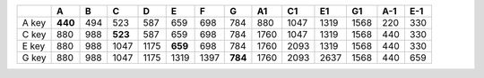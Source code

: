 +-------+---------+---------+---------+---------+---------+---------+---------+---------+---------+---------+---------+---------+---------+
|       | A       | B       | C       | D       | E       | F       | G       | A1      | C1      | E1      | G1      | A-1     | E-1     |
+=======+=========+=========+=========+=========+=========+=========+=========+=========+=========+=========+=========+=========+=========+
| A key | **440** | 494     | 523     | 587     | 659     | 698     | 784     | 880     | 1047    | 1319    | 1568    | 220     | 330     |
+-------+---------+---------+---------+---------+---------+---------+---------+---------+---------+---------+---------+---------+---------+
| C key | 880     | 988     | **523** | 587     | 659     | 698     | 784     | 1760    | 1047    | 1319    | 1568    | 440     | 330     |
+-------+---------+---------+---------+---------+---------+---------+---------+---------+---------+---------+---------+---------+---------+
| E key | 880     | 988     | 1047    | 1175    | **659** | 698     | 784     | 1760    | 2093    | 1319    | 1568    | 440     | 330     |
+-------+---------+---------+---------+---------+---------+---------+---------+---------+---------+---------+---------+---------+---------+
| G key | 880     | 988     | 1047    | 1175    | 1319    | 1397    | **784** | 1760    | 2093    | 2637    | 1568    | 440     | 659     |
+-------+---------+---------+---------+---------+---------+---------+---------+---------+---------+---------+---------+---------+---------+

